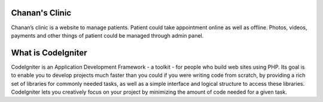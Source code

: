 ###################
Chanan's Clinic
###################
Chanan’s clinic  is a website to manage patients. Patient could take appointment online as well as offline. Photos, videos, payments and other things of patient could be managed through admin panel. 



###################
What is CodeIgniter
###################

CodeIgniter is an Application Development Framework - a toolkit - for people
who build web sites using PHP. Its goal is to enable you to develop projects
much faster than you could if you were writing code from scratch, by providing
a rich set of libraries for commonly needed tasks, as well as a simple
interface and logical structure to access these libraries. CodeIgniter lets
you creatively focus on your project by minimizing the amount of code needed
for a given task.
